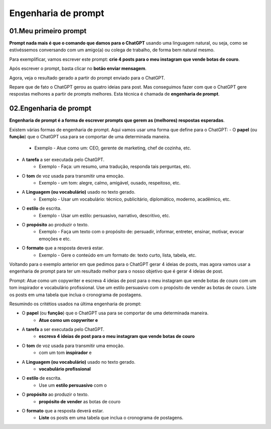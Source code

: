 ********************
Engenharia de prompt
********************

01.Meu primeiro prompt
======================

**Prompt nada mais é que o comando que damos para o ChatGPT** usando uma linguagem natural, ou seja, como se estivéssemos conversando com um amigo(a) ou colega de trabalho, de forma bem natural mesmo.

Para exemplificar, vamos escrever este prompt: **crie 4 posts para o meu instagram que vende botas de couro**.

Após escrever o prompt, basta clicar no **botão enviar mensagem**.

.. image:: chatgpt_meu_primeiro_prompt.jpg
   :align: center
   :width: 550

Agora, veja o resultado gerado a partir do prompt enviado para o ChatGPT.

.. image:: chatgpt_meu_primeiro_prompt_resultado.jpg
   :align: center
   :width: 550

Repare que de fato o ChatGPT gerou as quatro ideias para post. Mas conseguimos fazer com que o ChatGPT gere respostas melhores a partir de prompts melhores. Esta técnica é chamada de **engenharia de prompt**.

02.Engenharia de prompt
=======================

**Engenharia de prompt é a forma de escrever prompts que gerem as (melhores) respostas esperadas**.

Existem várias formas de engenharia de prompt. Aqui vamos usar uma forma que define para o ChatGPT: 
- O **papel** (ou **função**) que o ChatGPT usa para se comportar de uma determinada maneira.
   - Exemplo -  Atue como um: CEO, gerente de marketing, chef de cozinha, etc.
- A **tarefa** a ser executada pelo ChatGPT.
   - Exemplo -  Faça: um resumo, uma tradução, responda tais perguntas, etc. 
- O **tom** de voz usada para transmitir uma emoção.
   - Exemplo - um tom: alegre, calmo, amigável, ousado, respeitoso, etc.
- A **Linguagem (ou vocabulário)** usado no texto gerado.
   - Exemplo - Usar um vocabulário: técnico, publicitário, diplomático, moderno, acadêmico, etc.
- O **estilo** de escrita.
   - Exemplo - Usar um estilo: persuasivo, narrativo, descritivo, etc.
- O **propósito** ao produzir o texto.
   - Exemplo - Faça um texto com o propósito de: persuadir, informar, entreter, ensinar, motivar, evocar emoções e etc.
- O **formato** que a resposta deverá estar.
   - Exemplo - Gere o conteúdo em um formato de: texto curto, lista, tabela, etc.

Voltando para o exemplo anterior em que pedimos para o ChatGPT gerar 4 ideias de posts, mas agora vamos usar a engenharia de prompt para ter um resultado melhor para o nosso objetivo que é gerar 4 ideias de post.

Prompt: 
Atue como um copywriter e escreva 4 ideias de post para o meu instagram que vende botas de couro com um tom inspirador e vocabulário profissional. Use um estilo persuasivo com o propósito de vender as botas de couro. Liste os posts em uma tabela que inclua o cronograma de postagens.

.. image:: chatgpt_engenharia_de_prompt.jpg
   :align: center
   :width: 550

Resumindo os critétios usados na última engenharia de prompt:

- O **papel** (ou **função**) que o ChatGPT usa para se comportar de uma determinada maneira.
   - **Atue como um copywriter e**
- A **tarefa** a ser executada pelo ChatGPT.
   - **escreva 4 ideias de post para o meu instagram que vende botas de couro**
- O **tom** de voz usada para transmitir uma emoção.
   - com um tom **inspirador** e
- A **Linguagem (ou vocabulário)** usado no texto gerado.
   - **vocabulário profissional**
- O **estilo** de escrita.
   - Use um **estilo persuasivo** com o 
- O **propósito** ao produzir o texto.
   - **propósito de vender** as botas de couro
- O **formato** que a resposta deverá estar.
   - **Liste** os posts em uma tabela que inclua o cronograma de postagens.

